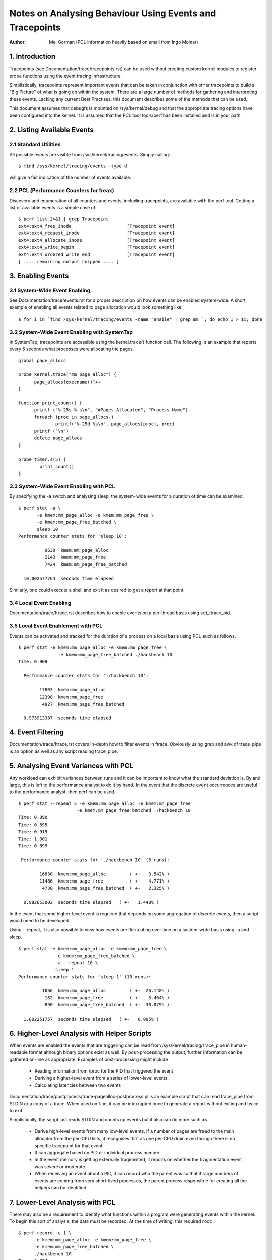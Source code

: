 =========================================================
Notes on Analysing Behaviour Using Events and Tracepoints
=========================================================
:Author: Mel Gorman (PCL information heavily based on email from Ingo Molnar)

1. Introduction
===============

Tracepoints (see Documentation/trace/tracepoints.rst) can be used without
creating custom kernel modules to register probe functions using the event
tracing infrastructure.

Simplistically, tracepoints represent important events that can be
taken in conjunction with other tracepoints to build a "Big Picture" of
what is going on within the system. There are a large number of methods for
gathering and interpreting these events. Lacking any current Best Practises,
this document describes some of the methods that can be used.

This document assumes that debugfs is mounted on /sys/kernel/debug and that
the appropriate tracing options have been configured into the kernel. It is
assumed that the PCL tool tools/perf has been installed and is in your path.

2. Listing Available Events
===========================

2.1 Standard Utilities
----------------------

All possible events are visible from /sys/kernel/tracing/events. Simply
calling::

  $ find /sys/kernel/tracing/events -type d

will give a fair indication of the number of events available.

2.2 PCL (Performance Counters for freax)
----------------------------------------

Discovery and enumeration of all counters and events, including tracepoints,
are available with the perf tool. Getting a list of available events is a
simple case of::

  $ perf list 2>&1 | grep Tracepoint
  ext4:ext4_free_inode                     [Tracepoint event]
  ext4:ext4_request_inode                  [Tracepoint event]
  ext4:ext4_allocate_inode                 [Tracepoint event]
  ext4:ext4_write_begin                    [Tracepoint event]
  ext4:ext4_ordered_write_end              [Tracepoint event]
  [ .... remaining output snipped .... ]


3. Enabling Events
==================

3.1 System-Wide Event Enabling
------------------------------

See Documentation/trace/events.rst for a proper description on how events
can be enabled system-wide. A short example of enabling all events related
to page allocation would look something like::

  $ for i in `find /sys/kernel/tracing/events -name "enable" | grep mm_`; do echo 1 > $i; done

3.2 System-Wide Event Enabling with SystemTap
---------------------------------------------

In SystemTap, tracepoints are accessible using the kernel.trace() function
call. The following is an example that reports every 5 seconds what processes
were allocating the pages.
::

  global page_allocs

  probe kernel.trace("mm_page_alloc") {
  	page_allocs[execname()]++
  }

  function print_count() {
  	printf ("%-25s %-s\n", "#Pages Allocated", "Process Name")
  	foreach (proc in page_allocs-)
  		printf("%-25d %s\n", page_allocs[proc], proc)
  	printf ("\n")
  	delete page_allocs
  }

  probe timer.s(5) {
          print_count()
  }

3.3 System-Wide Event Enabling with PCL
---------------------------------------

By specifying the -a switch and analysing sleep, the system-wide events
for a duration of time can be examined.
::

 $ perf stat -a \
	-e kmem:mm_page_alloc -e kmem:mm_page_free \
	-e kmem:mm_page_free_batched \
	sleep 10
 Performance counter stats for 'sleep 10':

           9630  kmem:mm_page_alloc
           2143  kmem:mm_page_free
           7424  kmem:mm_page_free_batched

   10.002577764  seconds time elapsed

Similarly, one could execute a shell and exit it as desired to get a report
at that point.

3.4 Local Event Enabling
------------------------

Documentation/trace/ftrace.rst describes how to enable events on a per-thread
basis using set_ftrace_pid.

3.5 Local Event Enablement with PCL
-----------------------------------

Events can be activated and tracked for the duration of a process on a local
basis using PCL such as follows.
::

  $ perf stat -e kmem:mm_page_alloc -e kmem:mm_page_free \
		 -e kmem:mm_page_free_batched ./hackbench 10
  Time: 0.909

    Performance counter stats for './hackbench 10':

          17803  kmem:mm_page_alloc
          12398  kmem:mm_page_free
           4827  kmem:mm_page_free_batched

    0.973913387  seconds time elapsed

4. Event Filtering
==================

Documentation/trace/ftrace.rst covers in-depth how to filter events in
ftrace.  Obviously using grep and awk of trace_pipe is an option as well
as any script reading trace_pipe.

5. Analysing Event Variances with PCL
=====================================

Any workload can exhibit variances between runs and it can be important
to know what the standard deviation is. By and large, this is left to the
performance analyst to do it by hand. In the event that the discrete event
occurrences are useful to the performance analyst, then perf can be used.
::

  $ perf stat --repeat 5 -e kmem:mm_page_alloc -e kmem:mm_page_free
			-e kmem:mm_page_free_batched ./hackbench 10
  Time: 0.890
  Time: 0.895
  Time: 0.915
  Time: 1.001
  Time: 0.899

   Performance counter stats for './hackbench 10' (5 runs):

          16630  kmem:mm_page_alloc         ( +-   3.542% )
          11486  kmem:mm_page_free	    ( +-   4.771% )
           4730  kmem:mm_page_free_batched  ( +-   2.325% )

    0.982653002  seconds time elapsed   ( +-   1.448% )

In the event that some higher-level event is required that depends on some
aggregation of discrete events, then a script would need to be developed.

Using --repeat, it is also possible to view how events are fluctuating over
time on a system-wide basis using -a and sleep.
::

  $ perf stat -e kmem:mm_page_alloc -e kmem:mm_page_free \
		-e kmem:mm_page_free_batched \
		-a --repeat 10 \
		sleep 1
  Performance counter stats for 'sleep 1' (10 runs):

           1066  kmem:mm_page_alloc         ( +-  26.148% )
            182  kmem:mm_page_free          ( +-   5.464% )
            890  kmem:mm_page_free_batched  ( +-  30.079% )

    1.002251757  seconds time elapsed   ( +-   0.005% )

6. Higher-Level Analysis with Helper Scripts
============================================

When events are enabled the events that are triggering can be read from
/sys/kernel/tracing/trace_pipe in human-readable format although binary
options exist as well. By post-processing the output, further information can
be gathered on-line as appropriate. Examples of post-processing might include

  - Reading information from /proc for the PID that triggered the event
  - Deriving a higher-level event from a series of lower-level events.
  - Calculating latencies between two events

Documentation/trace/postprocess/trace-pagealloc-postprocess.pl is an example
script that can read trace_pipe from STDIN or a copy of a trace. When used
on-line, it can be interrupted once to generate a report without exiting
and twice to exit.

Simplistically, the script just reads STDIN and counts up events but it
also can do more such as

  - Derive high-level events from many low-level events. If a number of pages
    are freed to the main allocator from the per-CPU lists, it recognises
    that as one per-CPU drain even though there is no specific tracepoint
    for that event
  - It can aggregate based on PID or individual process number
  - In the event memory is getting externally fragmented, it reports
    on whether the fragmentation event was severe or moderate.
  - When receiving an event about a PID, it can record who the parent was so
    that if large numbers of events are coming from very short-lived
    processes, the parent process responsible for creating all the helpers
    can be identified

7. Lower-Level Analysis with PCL
================================

There may also be a requirement to identify what functions within a program
were generating events within the kernel. To begin this sort of analysis, the
data must be recorded. At the time of writing, this required root:
::

  $ perf record -c 1 \
	-e kmem:mm_page_alloc -e kmem:mm_page_free \
	-e kmem:mm_page_free_batched \
	./hackbench 10
  Time: 0.894
  [ perf record: Captured and wrote 0.733 MB perf.data (~32010 samples) ]

Note the use of '-c 1' to set the event period to sample. The default sample
period is quite high to minimise overhead but the information collected can be
very coarse as a result.

This record outputted a file called perf.data which can be analysed using
perf report.
::

  $ perf report
  # Samples: 30922
  #
  # Overhead    Command                     Shared Object
  # ........  .........  ................................
  #
      87.27%  hackbench  [vdso]
       6.85%  hackbench  /lib/i686/cmov/libc-2.9.so
       2.62%  hackbench  /lib/ld-2.9.so
       1.52%       perf  [vdso]
       1.22%  hackbench  ./hackbench
       0.48%  hackbench  [kernel]
       0.02%       perf  /lib/i686/cmov/libc-2.9.so
       0.01%       perf  /usr/bin/perf
       0.01%       perf  /lib/ld-2.9.so
       0.00%  hackbench  /lib/i686/cmov/libpthread-2.9.so
  #
  # (For more details, try: perf report --sort comm,dso,symbol)
  #

According to this, the vast majority of events triggered on events
within the VDSO. With simple binaries, this will often be the case so let's
take a slightly different example. In the course of writing this, it was
noticed that X was generating an insane amount of page allocations so let's look
at it:
::

  $ perf record -c 1 -f \
		-e kmem:mm_page_alloc -e kmem:mm_page_free \
		-e kmem:mm_page_free_batched \
		-p `pidof X`

This was interrupted after a few seconds and
::

  $ perf report
  # Samples: 27666
  #
  # Overhead  Command                            Shared Object
  # ........  .......  .......................................
  #
      51.95%     Xorg  [vdso]
      47.95%     Xorg  /opt/gfx-test/lib/libpixman-1.so.0.13.1
       0.09%     Xorg  /lib/i686/cmov/libc-2.9.so
       0.01%     Xorg  [kernel]
  #
  # (For more details, try: perf report --sort comm,dso,symbol)
  #

So, almost half of the events are occurring in a library. To get an idea which
symbol:
::

  $ perf report --sort comm,dso,symbol
  # Samples: 27666
  #
  # Overhead  Command                            Shared Object  Symbol
  # ........  .......  .......................................  ......
  #
      51.95%     Xorg  [vdso]                                   [.] 0x000000ffffe424
      47.93%     Xorg  /opt/gfx-test/lib/libpixman-1.so.0.13.1  [.] pixmanFillsse2
       0.09%     Xorg  /lib/i686/cmov/libc-2.9.so               [.] _int_malloc
       0.01%     Xorg  /opt/gfx-test/lib/libpixman-1.so.0.13.1  [.] pixman_region32_copy_f
       0.01%     Xorg  [kernel]                                 [k] read_hpet
       0.01%     Xorg  /opt/gfx-test/lib/libpixman-1.so.0.13.1  [.] get_fast_path
       0.00%     Xorg  [kernel]                                 [k] ftrace_trace_userstack

To see where within the function pixmanFillsse2 things are going wrong:
::

  $ perf annotate pixmanFillsse2
  [ ... ]
    0.00 :         34eeb:       0f 18 08                prefetcht0 (%eax)
         :      }
         :
         :      extern __inline void __attribute__((__gnu_inline__, __always_inline__, _
         :      _mm_store_si128 (__m128i *__P, __m128i __B) :      {
         :        *__P = __B;
   12.40 :         34eee:       66 0f 7f 80 40 ff ff    movdqa %xmm0,-0xc0(%eax)
    0.00 :         34ef5:       ff
   12.40 :         34ef6:       66 0f 7f 80 50 ff ff    movdqa %xmm0,-0xb0(%eax)
    0.00 :         34efd:       ff
   12.39 :         34efe:       66 0f 7f 80 60 ff ff    movdqa %xmm0,-0xa0(%eax)
    0.00 :         34f05:       ff
   12.67 :         34f06:       66 0f 7f 80 70 ff ff    movdqa %xmm0,-0x90(%eax)
    0.00 :         34f0d:       ff
   12.58 :         34f0e:       66 0f 7f 40 80          movdqa %xmm0,-0x80(%eax)
   12.31 :         34f13:       66 0f 7f 40 90          movdqa %xmm0,-0x70(%eax)
   12.40 :         34f18:       66 0f 7f 40 a0          movdqa %xmm0,-0x60(%eax)
   12.31 :         34f1d:       66 0f 7f 40 b0          movdqa %xmm0,-0x50(%eax)

At a glance, it looks like the time is being spent copying pixmaps to
the card.  Further investigation would be needed to determine why pixmaps
are being copied around so much but a starting point would be to take an
ancient build of libpixmap out of the library path where it was totally
forgotten about from months ago!
